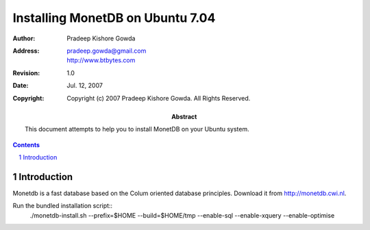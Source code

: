 ==================================
 Installing MonetDB on Ubuntu 7.04
==================================

:Author: Pradeep Kishore Gowda
:address: pradeep.gowda@gmail.com
    http://www.btbytes.com

:revision: 1.0
:date: Jul. 12, 2007

:copyright: Copyright (c) 2007 Pradeep Kishore Gowda.  All Rights Reserved.

:abstract: This document attempts to help you to install MonetDB on your Ubuntu system.

.. contents::

.. sectnum::


Introduction
============

Monetdb is a fast database based on the Colum oriented database principles. Download it from
http://monetdb.cwi.nl.

Run the bundled installation script::
    ./monetdb-install.sh --prefix=$HOME --build=$HOME/tmp --enable-sql --enable-xquery --enable-optimise 

